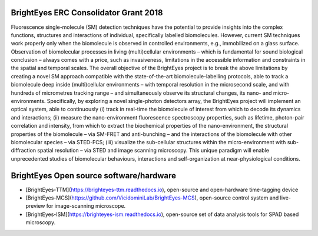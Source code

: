 BrightEyes ERC Consolidator Grant 2018
======================================

Fluorescence single-molecule (SM) detection techniques have the potential to provide insights into the complex functions, structures and interactions of individual, specifically labelled biomolecules. However, current SM techniques work properly only when the biomolecule is observed in controlled environments, e.g., immobilized on a glass surface. Observation of biomolecular processes in living (multi)cellular environments – which is fundamental for sound biological conclusion – always comes with a price, such as invasiveness, limitations in the accessible information and constraints in the spatial and temporal scales. The overall objective of the BrightEyes project is to break the above limitations by creating a novel SM approach compatible with the state-of-the-art biomolecule-labelling protocols, able to track a biomolecule deep inside (multi)cellular environments – with temporal resolution in the microsecond scale, and with hundreds of micrometres tracking range – and simultaneously observe its structural changes, its nano- and micro-environments. Specifically, by exploring a novel single-photon detectors array, the BrightEyes project will implement an optical system, able to continuously (i) track in real-time the biomolecule of interest from which to decode its dynamics and interactions; (ii) measure the nano-environment fluorescence spectroscopy properties, such as lifetime, photon-pair correlation and intensity, from which to extract the biochemical properties of the nano-environment, the structural properties of the biomolecule – via SM-FRET and anti-bunching – and the interactions of the biomolecule with other biomolecular species – via STED-FCS; (iii) visualize the sub-cellular structures within the micro-environment with sub-diffraction spatial resolution – via STED and image scanning microscopy. This unique paradigm will enable unprecedented studies of biomolecular behaviours, interactions and self-organization at near-physiological conditions.

BrightEyes Open source software/hardware
========================================

- [BrightEyes-TTM](https://brighteyes-ttm.readthedocs.io), open-source and open-hardware time-tagging device
- [BrightEyes-MCS](https://github.com/VicidominiLab/BrightEyes-MCS), open-source control system and live-preview for image-scanning microscope.
- [BrightEyes-ISM](https://brighteyes-ism.readthedocs.io), open-source set of data analysis tools for SPAD based microscopy.
